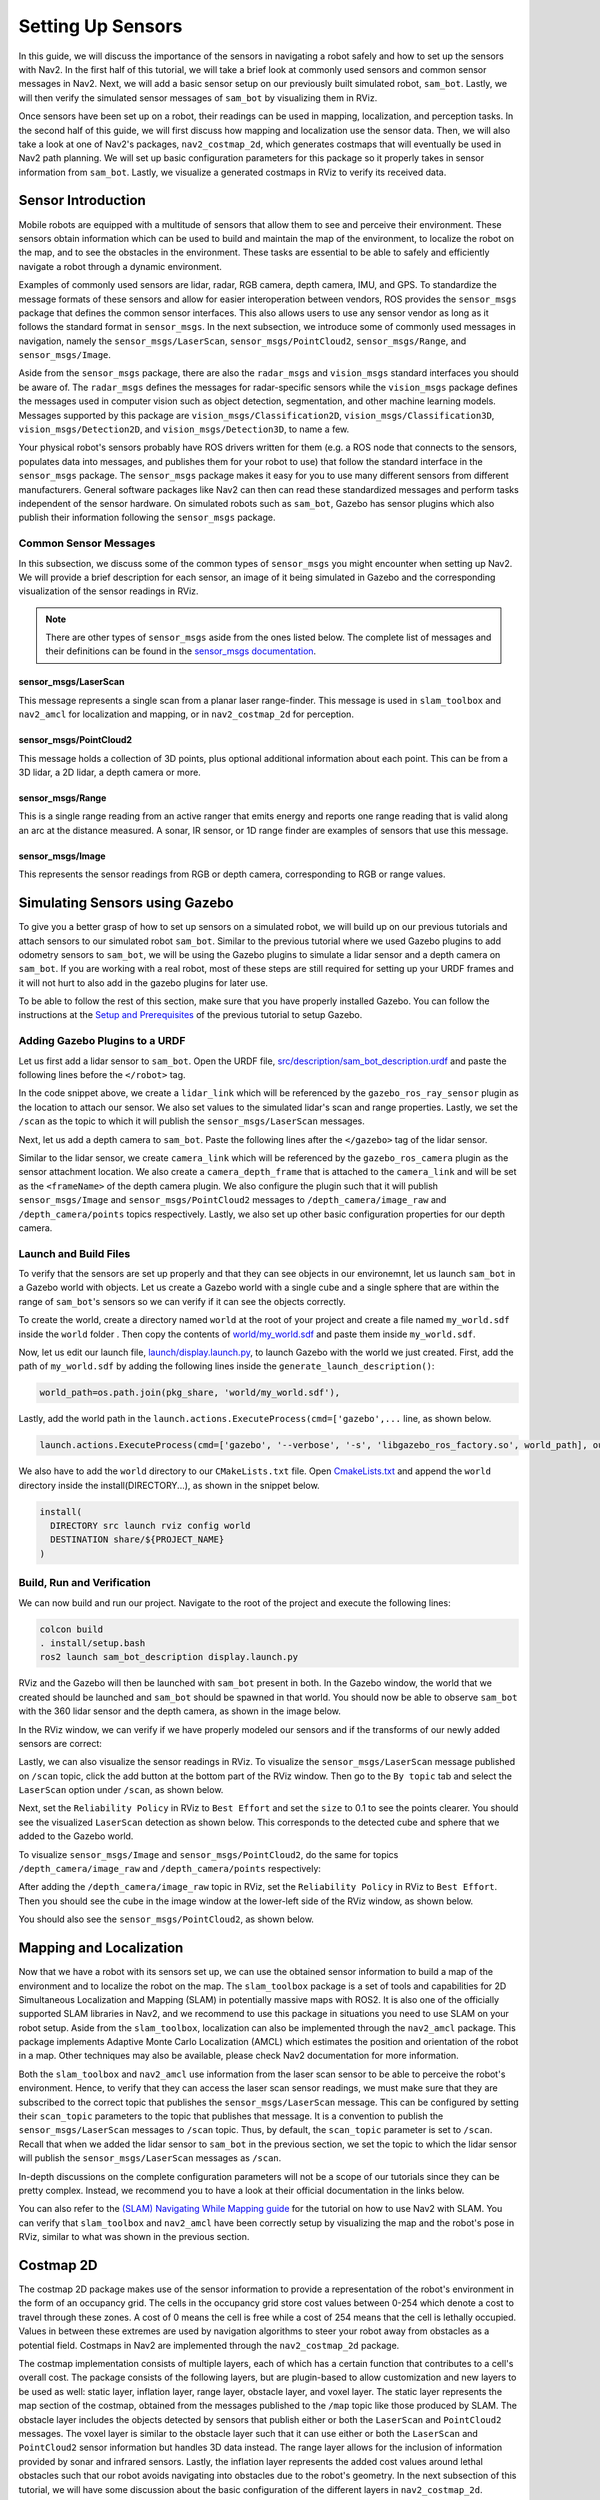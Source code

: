 Setting Up Sensors
##################

In this guide, we will discuss the importance of the sensors in navigating a robot safely and how to set up the sensors with Nav2. In the first half of this tutorial, we will take a brief look at commonly used sensors and common sensor messages in Nav2. Next, we will add a basic sensor setup on our previously built simulated robot, ``sam_bot``. Lastly, we will then verify the simulated sensor messages of ``sam_bot`` by visualizing them in RViz. 

Once sensors have been set up on a robot, their readings can be used in mapping, localization, and perception tasks. In the second half of this guide, we will first discuss how mapping and localization use the sensor data. Then, we will also take a look at one of Nav2's packages, ``nav2_costmap_2d``, which generates costmaps that will eventually be used in Nav2 path planning. We will set up basic configuration parameters for this package so it properly takes in sensor information from ``sam_bot``. Lastly, we visualize a generated costmaps in RViz to verify its received data.

Sensor Introduction
*******************
Mobile robots are equipped with a multitude of sensors that allow them to see and perceive their environment. These sensors obtain information which can be used to build and maintain the map of the environment, to localize the robot on the map, and to see the obstacles in the environment. These tasks are essential to be able to safely and efficiently navigate a robot through a dynamic environment. 

Examples of commonly used sensors are lidar, radar, RGB camera, depth camera, IMU, and GPS. To standardize the message formats of these sensors and allow for easier interoperation between vendors, ROS provides the ``sensor_msgs`` package that defines the common sensor interfaces. This also allows users to use any sensor vendor as long as it follows the standard format in ``sensor_msgs``. In the next subsection, we introduce some of commonly used messages in navigation, namely the ``sensor_msgs/LaserScan``, ``sensor_msgs/PointCloud2``, ``sensor_msgs/Range``, and ``sensor_msgs/Image``.

Aside from the ``sensor_msgs`` package, there are also the ``radar_msgs`` and ``vision_msgs`` standard interfaces you should be aware of.  The ``radar_msgs`` defines the messages for radar-specific sensors while the ``vision_msgs`` package defines the messages used in computer vision such as object detection, segmentation, and other machine learning models. Messages supported by this package are ``vision_msgs/Classification2D``, ``vision_msgs/Classification3D``, ``vision_msgs/Detection2D``, and ``vision_msgs/Detection3D``, to name a few.

.. seealso::
   For more information, see the API documentation of `sensor_msgs <http://wiki.ros.org/sensor_msgs>`_, `radar_msgs <http://wiki.ros.org/radar_msgs>`_, and `vision_msgs <http://wiki.ros.org/vision_msgs>`_.

Your physical robot's sensors probably have ROS drivers written for them (e.g. a ROS node that connects to the sensors, populates data into messages, and publishes them for your robot to use) that follow the standard interface in the ``sensor_msgs`` package. The ``sensor_msgs`` package makes it easy for you to use many different sensors from different manufacturers. General software packages like Nav2 can then can read these standardized messages and perform tasks independent of the sensor hardware. On simulated robots such as ``sam_bot``, Gazebo has sensor plugins which also publish their information following the ``sensor_msgs`` package.

Common Sensor Messages
======================  

In this subsection, we discuss some of the common types of ``sensor_msgs`` you might encounter when setting up Nav2. We will provide a brief description for each sensor, an image of it being simulated in Gazebo and the corresponding visualization of the sensor readings in RViz.

.. note::  There are other types of ``sensor_msgs`` aside from the ones listed below.  The complete list of messages and their definitions can be found in the `sensor_msgs documentation <http://wiki.ros.org/sensor_msgs>`_.

sensor_msgs/LaserScan
---------------------

This message represents a single scan from a planar laser range-finder. This message is used in ``slam_toolbox`` and ``nav2_amcl`` for localization and mapping, or in ``nav2_costmap_2d`` for perception.

.. image:: images/sensor_laserscan.png

sensor_msgs/PointCloud2
-----------------------

This message holds a collection of 3D points, plus optional additional information about each point. This can be from a 3D lidar, a 2D lidar, a depth camera or more.

.. image:: images/sensor_pointcloud2.png

sensor_msgs/Range
-----------------

This is a single range reading from an active ranger that emits energy and reports one range reading that is valid along an arc at the distance measured. A sonar, IR sensor, or 1D range finder are examples of sensors that use this message.

.. image:: images/sensor_range.png

sensor_msgs/Image
-----------------

This represents the sensor readings from RGB or depth camera, corresponding to RGB or range values.

.. image:: images/sensor_image.png

Simulating Sensors using Gazebo
*******************************
To give you a better grasp of how to set up sensors on a simulated robot, we will build up on our previous tutorials and attach sensors to our simulated robot ``sam_bot``. Similar to the previous tutorial where we used Gazebo plugins to add odometry sensors to ``sam_bot``, we will be using the Gazebo plugins to simulate a lidar sensor and a depth camera on ``sam_bot``. If you are working with a real robot, most of these steps are still required for setting up your URDF frames and it will not hurt to also add in the gazebo plugins for later use. 

To be able to follow the rest of this section, make sure that you have properly installed Gazebo. You can follow the instructions at the `Setup and Prerequisites <https://navigation.ros.org/setup_guides/odom/setup_odom.html#setup-and-prerequisites>`_ of the previous tutorial to setup Gazebo. 


Adding Gazebo Plugins to a URDF
===============================

Let us first add a lidar sensor to ``sam_bot``. Open the URDF file, `src/description/sam_bot_description.urdf <https://github.com/ros-planning/navigation2_tutorials/blob/master/sam_bot_description/src/description/sam_bot_description.urdf>`_ and paste the following lines before the ``</robot>`` tag.

.. code-block:: xml
  :lineno-start: 251

  <link name="lidar_link">
    <inertial>
      <origin xyz="0 0 0" rpy="0 0 0"/>
      <mass value="0.125"/>
      <inertia ixx="0.001"  ixy="0"  ixz="0" iyy="0.001" iyz="0" izz="0.001" />
    </inertial>

    <collision>
      <origin xyz="0 0 0" rpy="0 0 0"/>
      <geometry>
         <cylinder radius="0.0508" length="0.055"/>
      </geometry>
    </collision>

    <visual>
      <origin xyz="0 0 0" rpy="0 0 0"/>
      <geometry>
         <cylinder radius="0.0508" length="0.055"/>
      </geometry>
    </visual>
  </link>
    
  <joint name="lidar_joint" type="fixed">
    <parent link="base_link"/>
    <child link="lidar_link"/>
    <origin xyz="0 0 0.12" rpy="0 0 0"/>
  </joint>
    
  <gazebo reference="lidar_link">
    <sensor name="lidar" type="ray">
      <always_on>true</always_on>
      <visualize>true</visualize>
      <update_rate>5</update_rate>
      <ray>
        <scan>
          <horizontal>
            <samples>360</samples>
            <resolution>1.000000</resolution>
            <min_angle>0.000000</min_angle>
            <max_angle>6.280000</max_angle>
          </horizontal>
        </scan>
        <range>
          <min>0.120000</min>
          <max>3.5</max>
          <resolution>0.015000</resolution>
        </range>
        <noise>
          <type>gaussian</type>
          <mean>0.0</mean>
          <stddev>0.01</stddev>
        </noise>
      </ray>
      <plugin name="scan" filename="libgazebo_ros_ray_sensor.so">
        <ros>
          <remapping>~/out:=scan</remapping>
        </ros>
        <output_type>sensor_msgs/LaserScan</output_type>
        <frame_name>lidar_link</frame_name>
      </plugin>
    </sensor>
  </gazebo>

In the code snippet above, we create a ``lidar_link`` which will be referenced by the ``gazebo_ros_ray_sensor`` plugin as the location to attach our sensor. We also set values to the simulated lidar's scan and range properties. Lastly, we set the ``/scan`` as the topic to which it will publish the ``sensor_msgs/LaserScan`` messages.

Next, let us add a depth camera to ``sam_bot``. Paste the following lines after the ``</gazebo>`` tag of the lidar sensor. 

.. code-block:: xml
  :lineno-start: 314

  <link name="camera_link">
    <visual>
      <origin xyz="0 0 0" rpy="0 0 0"/>
      <geometry>
        <box size="0.015 0.130 0.022"/>
      </geometry>
    </visual>

    <collision>
      <origin xyz="0 0 0" rpy="0 0 0"/>
      <geometry>
        <box size="0.015 0.130 0.022"/>
      </geometry>
    </collision>

    <inertial>
      <origin xyz="0 0 0" rpy="0 0 0"/>
      <mass value="0.035"/>
      <inertia ixx="0.001"  ixy="0"  ixz="0" iyy="0.001" iyz="0" izz="0.001" />
    </inertial>
  </link>
  
  <joint name="camera_joint" type="fixed">
    <parent link="base_link"/>
    <child link="camera_link"/>
    <origin xyz="0.215 0 0.05" rpy="0 0 0"/>
  </joint>

  <link name="camera_depth_frame"/>

  <joint name="camera_depth_joint" type="fixed">
    <origin xyz="0 0 0" rpy="${-pi/2} 0 ${-pi}"/>
    <parent link="camera_link"/>
    <child link="camera_depth_frame"/>
  </joint>

  <gazebo reference="camera_link">
    <sensor name="depth_camera" type="depth">
      <visualize>true</visualize>
      <update_rate>30.0</update_rate>
      <camera name="camera">
        <horizontal_fov>1.047198</horizontal_fov>
        <image>
          <width>640</width>
          <height>480</height>
          <format>R8G8B8</format>
        </image>
        <clip>
          <near>0.05</near>
          <far>3</far>
        </clip>
      </camera>
      <plugin name="depth_camera_controller" filename="libgazebo_ros_camera.so">
        <baseline>0.2</baseline>
        <alwaysOn>true</alwaysOn>
        <updateRate>0.0</updateRate>
        <frameName>camera_depth_frame</frameName>
        <pointCloudCutoff>0.5</pointCloudCutoff>
        <pointCloudCutoffMax>3.0</pointCloudCutoffMax>
        <distortionK1>0</distortionK1>
        <distortionK2>0</distortionK2>
        <distortionK3>0</distortionK3>
        <distortionT1>0</distortionT1>
        <distortionT2>0</distortionT2>
        <CxPrime>0</CxPrime>
        <Cx>0</Cx>
        <Cy>0</Cy>
        <focalLength>0</focalLength>
        <hackBaseline>0</hackBaseline>
      </plugin>
    </sensor>
  </gazebo>

Similar to the lidar sensor, we create ``camera_link`` which will be referenced by the ``gazebo_ros_camera`` plugin as the sensor attachment location. We also create a ``camera_depth_frame`` that is attached to the ``camera_link`` and will be set as the ``<frameName>`` of the depth camera plugin.  We also configure the plugin such that it will publish ``sensor_msgs/Image`` and ``sensor_msgs/PointCloud2`` messages to ``/depth_camera/image_raw`` and  ``/depth_camera/points`` topics respectively. Lastly, we also set up other basic configuration properties for our depth camera.

Launch and Build Files
======================

To verify that the sensors are set up properly and that they can see objects in our environemnt, let us launch ``sam_bot`` in a Gazebo world with objects. 
Let us create a Gazebo world with a single cube and a single sphere that are within the range of ``sam_bot``'s sensors so we can verify if it can see the objects correctly. 

To create the world, create a directory named ``world`` at the root of your project and create a file named ``my_world.sdf`` inside the ``world`` folder . Then copy the contents of `world/my_world.sdf <https://github.com/ros-planning/navigation2_tutorials/blob/master/sam_bot_description/world/my_world.sdf>`_ and paste them inside ``my_world.sdf``.

Now, let us edit our launch file, `launch/display.launch.py <https://github.com/ros-planning/navigation2_tutorials/blob/master/sam_bot_description/launch/display.launch.py>`_, to launch Gazebo with the world we just created. First, add the path of ``my_world.sdf`` by adding the following lines inside the ``generate_launch_description()``:

.. code-block:: shell

  world_path=os.path.join(pkg_share, 'world/my_world.sdf'),

Lastly, add the world path in the ``launch.actions.ExecuteProcess(cmd=['gazebo',...`` line, as shown below.

.. code-block:: shell

  launch.actions.ExecuteProcess(cmd=['gazebo', '--verbose', '-s', 'libgazebo_ros_factory.so', world_path], output='screen'),

We also have to add the ``world`` directory to our ``CMakeLists.txt`` file. Open `CmakeLists.txt <https://github.com/ros-planning/navigation2_tutorials/blob/master/sam_bot_description/CMakeLists.txt>`_ and append the ``world`` directory inside the install(DIRECTORY...), as shown in the snippet below.

.. code-block:: shell

  install(
    DIRECTORY src launch rviz config world
    DESTINATION share/${PROJECT_NAME}
  )

Build, Run and Verification
===========================

We can now build and run our project. Navigate to the root of the project and execute the following lines:

.. code-block:: shell

  colcon build
  . install/setup.bash
  ros2 launch sam_bot_description display.launch.py

RViz and the Gazebo will then be launched with ``sam_bot`` present in both. In the Gazebo window, the world that we created should be launched and ``sam_bot`` should be spawned in that world. You should now be able to observe ``sam_bot`` with the 360 lidar sensor and the depth camera, as shown in the image below.

.. image:: images/gazebo_sensors.png
    :align: center

In the RViz window, we can verify if we have properly modeled our sensors and if the transforms of our newly added sensors are correct:

.. image:: images/rviz_sensors.png
    :align: center

Lastly, we can also visualize the sensor readings in RViz.  To visualize the ``sensor_msgs/LaserScan`` message published on ``/scan`` topic, click the add button at the bottom part of the RViz window. Then go to the ``By topic`` tab and select the ``LaserScan`` option under ``/scan``, as shown below.

.. image:: images/add_topic_laserscan.png
    :align: center
    :width: 400

Next, set the ``Reliability Policy`` in RViz to ``Best Effort`` and set the ``size`` to 0.1 to see the points clearer. You should see the visualized ``LaserScan`` detection as shown below. This corresponds to the detected cube and sphere that we added to the Gazebo world. 

.. image:: images/demo_laserscan_rviz.png
    :align: center

To visualize ``sensor_msgs/Image`` and ``sensor_msgs/PointCloud2``, do the same for topics ``/depth_camera/image_raw`` and ``/depth_camera/points`` respectively:

.. image:: images/add_topic_image_pointcloud2.png

After adding the ``/depth_camera/image_raw`` topic in RViz, set the ``Reliability Policy`` in RViz to ``Best Effort``. Then you should see the cube in the image window at the lower-left side of the RViz window, as shown below.

.. image:: images/demo_image_rviz.png
    :align: center

You should also see the ``sensor_msgs/PointCloud2``, as shown below.

.. image:: images/demo_pointcloud2_rviz.png
    :align: center


Mapping and Localization
************************
Now that we have a robot with its sensors set up, we can use the obtained sensor information to build a map of the environment and to localize the robot on the map. The ``slam_toolbox`` package is a set of tools and capabilities for 2D Simultaneous Localization and Mapping (SLAM) in potentially massive maps with ROS2. It is also one of the officially supported SLAM libraries in Nav2, and we recommend to use this package in situations you need to use SLAM on your robot setup. Aside from the ``slam_toolbox``, localization can also be implemented through the ``nav2_amcl`` package. This package implements Adaptive Monte Carlo Localization (AMCL) which estimates the position and orientation of the robot in a map. Other techniques may also be available, please check Nav2 documentation for more information.

Both the ``slam_toolbox`` and ``nav2_amcl`` use information from the laser scan sensor to be able to perceive the robot's environment. Hence, to verify that they can access the laser scan sensor readings, we must make sure that they are subscribed to the correct topic that publishes the ``sensor_msgs/LaserScan`` message. This can be configured by setting their ``scan_topic`` parameters to the topic that publishes that message. It is a convention to publish the ``sensor_msgs/LaserScan`` messages to  ``/scan`` topic. Thus, by default, the ``scan_topic`` parameter is set to ``/scan``. Recall that when we added the lidar sensor to ``sam_bot`` in the previous section, we set the topic to which the lidar sensor will publish the ``sensor_msgs/LaserScan`` messages as ``/scan``. 

In-depth discussions on the complete configuration parameters will not be a scope of our tutorials since they can be pretty complex. Instead, we recommend you to have a look at their official documentation in the links below.

.. seealso::
  | For the complete list of configuration parameters of ``slam_toolbox``, see the `Github repository of slam_toolbox <https://github.com/SteveMacenski/slam_toolbox#readme>`_.
  | For the complete list of configuration parameters and example configuration of ``nav2_amcl``, see the `AMCL Configuration Guide <https://navigation.ros.org/configuration/packages/configuring-amcl.html>`_.

 
You can also refer to the `(SLAM) Navigating While Mapping guide <https://navigation.ros.org/tutorials/docs/navigation2_with_slam.html>`_ for the tutorial on how to use Nav2 with SLAM. You can verify that ``slam_toolbox`` and ``nav2_amcl`` have been correctly setup by visualizing the map and the robot's pose in RViz, similar to what was shown in the previous section.


Costmap 2D
**********
The costmap 2D package makes use of the sensor information to provide a representation of the robot's environment in the form of an occupancy grid. The cells in the occupancy grid store cost values between 0-254 which denote a cost to travel through these zones. A cost of 0 means the cell is free while a cost of 254 means that the cell is lethally occupied. Values in between these extremes are used by navigation algorithms to steer your robot away from obstacles as a potential field. Costmaps in Nav2 are implemented through the ``nav2_costmap_2d`` package. 

The costmap implementation consists of multiple layers, each of which has a certain function that contributes to a cell's overall cost. The package consists of the following layers, but are plugin-based to allow customization and new layers to be used as well: static layer, inflation layer, range layer, obstacle layer, and voxel layer. The static layer represents the map section of the costmap, obtained from the messages published to the ``/map`` topic like those produced by SLAM.  The obstacle layer includes the objects detected by sensors that publish either or both the ``LaserScan`` and ``PointCloud2`` messages. The voxel layer is similar to the obstacle layer such that it can use either or both the ``LaserScan`` and ``PointCloud2`` sensor information but handles 3D data instead. The range layer allows for the inclusion of information provided by sonar and infrared sensors. Lastly, the inflation layer represents the added cost values around lethal obstacles such that our robot avoids navigating into obstacles due to the robot's geometry. In the next subsection of this tutorial, we will have some discussion about the basic configuration of the different layers in ``nav2_costmap_2d``. 

The layers are integrated into the costmap through a plugin interface and then inflated using a user-specified `inflation radius <http://wiki.ros.org/costmap_2d/hydro/inflation>`_, if the inflation layer is enabled. For a deeper discussion on costmap concepts, you can have a look at the `ROS1 costmap_2D documentation <http://wiki.ros.org/costmap_2d>`_. Note that the ``nav2_costmap_2d`` package is mostly a straightforward ROS2 port of the ROS1 navigation stack version with minor changes required for ROS2 support and some new layer plugins.

Configuring nav2_costmap_2d
===========================
In this subsection, we will show an example configuration of ``nav2_costmap_2d`` such that it uses the information provided by the lidar sensor of ``sam_bot``. We will show an example configuration that uses static layer, obstacle layer, voxel layer, and inflation layer. We set both the obstacle and voxel layer to use the ``LaserScan`` messages published  to the ``/scan`` topic by the lidar sensor. We also set some of the basic parameters to define how the detected obstacles are reflected in the costmap. Note that this configuration is to be included in the configuration file of Nav2. 

.. code-block:: yaml
  :lineno-start: 1

  global_costmap:
    global_costmap:
      ros__parameters:
        update_frequency: 1.0
        publish_frequency: 1.0
        global_frame: map
        robot_base_frame: base_link
        use_sim_time: True
        robot_radius: 0.22
        resolution: 0.05
        track_unknown_space: false
        rolling_window: false
        plugins: ["static_layer", "obstacle_layer", "inflation_layer"]
        static_layer:
          plugin: "nav2_costmap_2d::StaticLayer"
          map_subscribe_transient_local: True
        obstacle_layer:
          plugin: "nav2_costmap_2d::ObstacleLayer"
          enabled: True
          observation_sources: scan
          scan:
            topic: /scan
            max_obstacle_height: 2.0
            clearing: True
            marking: True
            data_type: "LaserScan"
            raytrace_max_range: 3.0
            raytrace_min_range: 0.0
            obstacle_max_range: 2.5
            obstacle_min_range: 0.0
        inflation_layer:
          plugin: "nav2_costmap_2d::InflationLayer"
          cost_scaling_factor: 3.0
          inflation_radius: 0.55
        always_send_full_costmap: True

  local_costmap:
    local_costmap:
      ros__parameters:
        update_frequency: 5.0
        publish_frequency: 2.0
        global_frame: odom
        robot_base_frame: base_link
        use_sim_time: True
        rolling_window: true
        width: 3
        height: 3
        resolution: 0.05
        robot_radius: 0.22
        plugins: ["voxel_layer", "inflation_layer"]
        voxel_layer:
          plugin: "nav2_costmap_2d::VoxelLayer"
          enabled: True
          publish_voxel_map: True
          origin_z: 0.0
          z_resolution: 0.05
          z_voxels: 16
          max_obstacle_height: 2.0
          mark_threshold: 0
          observation_sources: scan
          scan:
            topic: /scan
            max_obstacle_height: 2.0
            clearing: True
            marking: True
            data_type: "LaserScan"
        inflation_layer:
          plugin: "nav2_costmap_2d::InflationLayer"
          cost_scaling_factor: 3.0
          inflation_radius: 0.55
        always_send_full_costmap: True

In the configuration above, notice that we set the parameters for two different costmaps: ``global_costmap`` and ``local_costmap``. We set up two costmaps since the ``global_costmap`` is mainly used for long-term planning over the whole map while ``local_costmap`` is for short-term planning and collision avoidance. 

The layers that we use for our configuration are defined in the ``plugins`` parameter, as shown in line 13 for the ``global_costmap`` and line 50 for the ``local_costmap``. These values are set as a list of mapped layer names that also serve as namespaces for the layer parameters we set up starting at lines 14 and line 51. Note that each layer/namespace in this list must have a ``plugin`` parameter (as indicated in lines 15, 18, 32, 52, and 68) defining the type of plugin to be loaded for that specific layer.

For the static layer (lines 14-16), we set the ``map_subscribe_transient_local`` parameter to ``True``. This sets the QoS settings for the map topic. Another important parameter for the static layer is the ``map_topic`` which defines the map topic to subscribe to. This defaults to ``/map`` topic when not defined. 

For the obstacle layer (lines 17-30), we define its sensor source under the ``observation_sources`` parameter (line 20) as ``scan`` whose parameters are set up in lines 22-30. We set its ``topic`` parameter as the topic that publishes the defined sensor source and we set the ``data_type`` according to the sensor source it will use. In our configuration, the obstacle layer will use the ``LaserScan`` published by the lidar sensor to ``/scan``. 

Note that the obstacle layer and voxel layer can use either or both ``LaserScan`` and ``PointCloud2`` as their ``data_type`` but it is set to ``LaserScan`` by default. The code snippet below shows an example of using both the ``LaserScan`` and ``PointCloud2`` as the sensor sources. This may be particularly useful when setting up your own physical robot.

.. code-block:: shell

  obstacle_layer:
    plugin: "nav2_costmap_2d::ObstacleLayer"
    enabled: True
    observation_sources: scan pointcloud
    scan:
      topic: /scan
      data_type: "LaserScan"
    pointcloud:
      topic: /depth_camera/points
      data_type: "PointCloud2"

For the other parameters of the obstacle layer, the ``max_obstacle_height`` parameter sets the maximum height of the sensor reading to return to the occupancy grid. The minimum height of the sensor reading can also be set using the ``min_obstacle_height`` parameter, which defaults to 0 since we did not set it in the configation. The ``clearing`` parameter is used to set whether the obstacle is to be removed from the costmap or not. The clearing operation is done by raytracing through the grid. The maximum and minimum range to raytrace clear objects from the costmap is set using the ``raytrace_max_range`` and ``raytrace_min_range`` respectively. The ``marking`` parameter is used to set whether the inserted obstacle is marked into the costmap or not. We also set the maximum and minimum range to mark obstacles in the costmap through the ``obstacle_max_range`` and ``obstacle_min_range`` respectively. 

For the inflation layer (lines 31-34 and 67-70), we set the exponential decay factor across the inflation radius using the ``cost_scaling_factor`` parameter. The value of the radius to inflate around lethal obstacles is defined using the ``inflation_radius``. 

For the voxel layer (lines 51-66), we set the ``publish_voxel_map`` parameter to ``True`` to enable the publishing of the 3D voxel grid. The resolution of the voxels in height is defined using the ``z_resolution`` parameter, while the number of voxels in each column is defined using the ``z_voxels`` parameter. The ``mark_threshold`` parameter sets the minimum number of voxels in a column to mark as occupied in the occupancy grid. We set the ``observation_sources`` parameter of the voxel layer to ``scan``, and we set the scan parameters (in lines 61-66) similar to the parameters that we have discussed for the obstacle layer. As defined in its ``topic`` and ``data_type`` parameters, the voxel layer will use the ``LaserSCan`` published on the ``/scan`` topic by the lidar scanner.

Note that the we are not using a range layer for our configuration but it may be useful for your own robot setup. For the range layer, its basic parameters are the ``topics``, ``input_sensor_type``, and ``clear_on_max_reading`` parameters. The range topics to subscribe to are defined in the ``topics`` parameter. The ``input_sensor_type`` is set to either ``ALL``, ``VARIABLE``, or ``FIXED``. The ``clear_on_max_reading`` is a boolean parameter that sets whether to clear the sensor readings on max range.  Have a look at the configuration guide in the link below in case you need to set it up. 

.. seealso::
  For more information on ``nav2_costmap_2d`` and the complete list of layer plugin parameters, see the `Costmap 2D Configuration Guide <https://navigation.ros.org/configuration/packages/configuring-costmaps.html>`_.


Build, Run and Verification
===========================
We will first launch ``display.launch.py`` which launches the robot state publisher that provides the ``base_link`` => ``sensors`` transformations in our URDF. It also launches Gazebo that acts as our physics simulator and also provides the ``odom`` => ``base_link`` from the differential drive plugin, which we added to ``sam_bot`` in the previous guide, `Simulating an Odometry System Using Gazebo <https://navigation.ros.org/setup_guides/odom/setup_odom.html#simulating-an-odometry-system-using-gazebo>`_. It also launches RViz which we can use to visualize the robot and sensor information. 

Then we will launch ``slam_toolbox`` to publish to ``/map`` topic and provide the ``map`` => ``odom`` transform. Recall that the ``map`` => ``odom`` transform is one of the primary requirements of the Nav2 system. The messages published on the ``/map`` topic will then be used by the static layer of the ``global_costmap``. 

After we have properly setup our robot description, odometry sensors, and necessary transforms, we will finally launch the Nav2 system itself. For now, we will only be exploring the costmap generation system of Nav2. After launching Nav2, we will visualize the costmaps in RViz to confirm our output. 

Launching Description Nodes, RViz and Gazebo
--------------------------------------------

Let us now launch our Robot Description Nodes, RViz and Gazebo through the launch file ``display.launch.py``. Open a new terminal and execute the lines below. 

.. code-block:: shell

  colcon build
  . install/setup.bash
  ros2 launch sam_bot_description display.launch.py

RViz and the Gazebo should now be launched with ``sam_bot`` present in both. Recall that the ``base_link`` => ``sensors`` transform is now being published by ``robot_state_publisher`` and the ``odom`` => ``base_link`` transform by our Gazebo plugins. Both transforms should now be dislpayed show without errors in RViz.

Launching slam_toolbox
----------------------

To be able to launch ``slam_toolbox``, make sure that you have installed the ``slam_toolbox`` package by executing the following command:

.. code-block:: shell

  sudo apt install ros-<ros2-distro>-slam-toolbox

We will launch the ``async_slam_toolbox_node`` of ``slam_toolbox`` using the package's built-in launch files. Open a new terminal and then execute the following lines:

.. code-block:: shell

  ros2 launch slam_toolbox online_async_launch.py

The ``slam_toolbox`` should now be publishing to the ``/map`` topic and providing the ``map`` => ``odom`` transform. 

We can verify in RViz that the ``/map`` topic is being published. In the RViz window, click the add button at the bottom-left part then go to ``By topic`` tab then select the ``Map`` under the ``/map`` topic. You should be able to visualize the message received in the ``/map`` as shown in the image below.

.. image:: images/map.png
    :align: center

We can also check that the transforms are correct by executing the following lines in a new terminal:

.. code-block:: shell

  ros2 run tf2_tools view_frames.py

The line above will create a ``frames.pdf`` file that shows the current transform tree. Your tranform tree should be similar to the one shown below:

.. image:: images/view_frames.png
    :align: center

Launching Nav2
--------------
First, Make sure you have installed the Nav2 packages by executing the following:

.. code-block:: shell

  sudo apt install ros-<ros2-distro>-navigation2
  sudo apt install ros-<ros2-distro>-nav2-bringup

We will now launch Nav2 using the ``nav2_bringup``'s built-in launch file, ``navigation_launch.py`` . Open a new terminal and execute the following:

.. code-block:: shell

  ros2 launch nav2_bringup navigation_launch.py

Note that the parameters of the ``nav2_costmap_2d`` that we discussed in the previous subsection are included in the default parameters of ``navigation_launch.py``. Aside from the ``nav2_costmap_2d`` parameters, it also contains parameters for the other nodes that are included in Nav2 implementation. 

After we have properly set up and launched Nav2, the ``/global_costmap`` and ``/local_costmap`` topics should now be active.

Visualizing Costmaps in RViz
----------------------------

The ``global_costmap``, ``local_costmap`` and the voxel representation of the detected obstacles can be visualized in RViz.

To visualize the ``global_costmap`` in RViz, click the add button at the bottom-left part of the RViz window. Go to ``By topic`` tab then select the ``Map`` under the ``/global_costmap/costmap`` topic. The ``global_costmap`` should show in the RViz window, as shown below. The ``global_costmap`` shows areas which should be avoided (black) by our robot when it navigates our simulated world in Gazebo.

.. image:: images/costmap_global_rviz.png
    :align: center

To visualize the ``local_costmap`` in RViz, select the ``Map`` under the ``/local_costmap/costmap`` topic. Set the ``color scheme`` in RViz to ``costmap`` to make it appear similar to the image below. 

.. image:: images/local_costmap_rviz.png
    :align: center

To visualize the voxel representation of the detected object, open a new terminal and execute the following lines:

.. code-block:: shell

  ros2 run nav2_costmap_2d nav2_costmap_2d_markers voxel_grid:=/local_costmap/voxel_grid visualization_marker:=/my_marker

The line above sets the topic where the the markers will be published to ``/my_marker``. To see the markers in RViz, select ``Marker`` under the ``/my_marker`` topic, as shown below.

.. image:: images/add_my_marker.png
    :align: center
    :width: 49 % 

Then set the ``fixed frame`` in RViz to ``odom`` and you should now see the voxels in RViz, which represent the cube and the sphere that we have in the Gazebo world:

.. image:: images/voxel_layer.png
    :align: center

Conclusion
**********

In this section of our robot setup guide, we have discussed the importance of sensor information for different tasks associated with Nav2. More specifically, tasks such as mapping (SLAM), localization (AMCL), and perception (costmap) tasks. 

We also had a discussion on the common types of sensor messages in Nav2 which standardize the message formats for different sensor vendors. We also discussed how to add sensors to a simulated robot using Gazebo and how to verify that the sensors are working correctly through RViz. 

Lastly, we set up a basic configuration for the ``nav2_costmap_2d`` package using different layers to produce a global and local costmap. We then verify our work by visualizing these costmaps in RViz.
